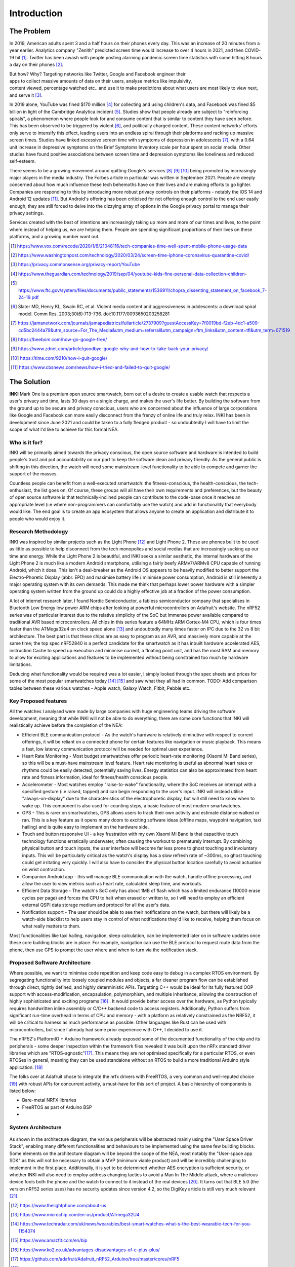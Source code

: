 Introduction
============
The Problem
-----------

In 2019, American adults spent 3 and a half hours on their phones every day. This was an increase of 20 minutes from a year earlier. Analytics company "Zenith" predicted screen time would increase to over 4 hours in 2021, and then COVID-19 hit [#]_. Twitter has been awash with people
posting alarming pandemic screen time statistics with some hitting 8 hours a day on their phones [#]_.

.. figure:: privacyphone.jpg
    :figwidth: 20% 
    :align: right
    :alt: "privacy image"

But how? Why? Targeting networks like Twitter, Google and Facebook engineer their apps to collect massive amounts of data on their users, analyse metrics like impulsivity, content viewed, percentage watched etc.. and use it to make predictions about what users are most likely to view next, and serve it [#]_. 
    
In 2019 alone, YouTube was fined $170 million [#]_ for collecting and using children's data, and Facebook was fined $5 billion in light of the Cambridge Analytica incident [#]_. Studies show that people already are subject to "reinforcing spirals", a phenomenon where people look for and consume content that is similar to content they have seen before. This has been observed to be triggered by violent [#]_, and politically charged content. These content networks' efforts only serve to intensify this effect, leading users into an endless spiral through their platforms and racking up massive screen times.
Studies have linked excessive screen time with symptoms of depression in adolescents [#]_, with a 0.64 unit increase in depressive symptoms on the Brief Symptoms Inventory scale per hour spent on social media. Other studies have found positive associations between screen time and depression symptoms like loneliness and reduced self-esteem.  

There seems to be a growing movement around quitting Google's services [#]_ [#]_ [#]_ 
being promoted by increasingly major players in the media industry. The Forbes article in particular was written in September 2021. People are deeply concerned about how much influence these tech behemoths have on their lives and are making efforts to go lighter. Companies are responding to this by introducing more robust privacy controls on their platforms - notably the iOS 14 and Android 12 updates [#]_. But Android's offering has 
been criticised for not offering enough control to the end user easily enough, they are still forced to delve into the dizzying array of options in the Google privacy portal to manage their privacy settings.

Services created with the best of intentions are increasingly taking up more and more of
our times and lives, to the point where instead of helping us, we are helping them. People are spending significant proportions of their lives on these platforms, and a growing number want out.

.. [#] https://www.vox.com/recode/2020/1/6/21048116/tech-companies-time-well-spent-mobile-phone-usage-data
.. [#] https://www.washingtonpost.com/technology/2020/03/24/screen-time-iphone-coronavirus-quarantine-covid/
.. [#] https://privacy.commonsense.org/privacy-report/YouTube
.. [#] https://www.theguardian.com/technology/2019/sep/04/youtube-kids-fine-personal-data-collection-children-
.. [#] https://www.ftc.gov/system/files/documents/public_statements/1536911/chopra_dissenting_statement_on_facebook_7-24-19.pdf
.. [#] Slater  MD, Henry  KL, Swain  RC,  et al.  Violent media content and aggressiveness in adolescents: a download spiral model.  Comm Res. 2003;30(6):713-736. doi:10.1177/0093650203258281
.. [#] https://jamanetwork.com/journals/jamapediatrics/fullarticle/2737909?guestAccessKey=7f0019bd-f2eb-4dc1-a509-cd5bc2444a79&utm_source=For_The_Media&utm_medium=referral&utm_campaign=ftm_links&utm_content=tfl&utm_term=071519
.. [#] https://beebom.com/how-go-google-free/
.. [#] https://www.zdnet.com/article/goodbye-google-why-and-how-to-take-back-your-privacy/
.. [#] https://time.com/9210/how-i-quit-google/
.. [#] https://www.cbsnews.com/news/how-i-tried-and-failed-to-quit-google/

The Solution
------------
**INKI** Mark One is a premium open source smartwatch, born out of a desire to create a usable watch that respects a user's privacy and time, lasts 30 days on a single charge, and makes the user's life better. By building the software from the ground up to be secure and privacy conscious, users who are concerned about the influence of large corporations like Google and Facebook can more easily disconnect from the frenzy of online life and truly relax. INKI has been in development since June 2021 and could be taken to a fully fledged product - so undoubtedly I will have to limit the scope of what I'd like to achieve for this formal NEA. 

Who is it for?
++++++++++++++
INKI will be primarily aimed towards the privacy conscious, the open source software and hardware is intended to build people's trust and put accountability on our part to keep the software clean and privacy friendly. As the general public is shifting in this direction, the watch will need some mainstream-level functionality to be able to compete and garner the support of the masses.

Countless people can benefit from a well-executed smartwatch: the fitness-conscious,
the health-conscious, the tech-enthusiast, the list goes on. Of course, these groups will all have their own requirements and preferences, but the beauty of open source software is that technically-inclined people can contribute to the code-base once it reaches an appropriate level (i.e where non-programmers can comfortably use the watch) and add in functionality that everybody would like. The end goal is to create an app ecosystem that allows anyone to create an application and distribute it to people who would enjoy it.

Research Methodology
++++++++++++++++++++
INKI was inspired by similar projects such as the Light Phone [#]_ and Light Phone 2. These are phones built to be used as little as possible to help disconnect from the tech monopolies and social medias that are increasingly sucking up our time and energy. While the Light Phone 2 is beautiful, and INKI seeks a similar aesthetic, the internal hardware of the Light Phone 2 is much like a modern Android smartphone, utilising a fairly beefy ARMv7/ARMv8 CPU capable of running Android, which it does. This isn't a deal-breaker as the Android OS appears to be heavily modified to better support the Electro-Phoretic Display (abbr. EPD) and
maximise battery life / minimise power consumption, Android is still inherently a major operating system with its own demands. 
This made me think that perhaps lower power hardware with a simpler operating system written from the ground up could do a highly effective job at a fraction of the power consumption. 

A lot of internet research later, I found Nordic Semiconductor, a fabless semiconductor company that specialises in Bluetooth Low Energy low power ARM chips after looking at powerful microcontrollers on Adafruit's website. The nRF52 series was of particular interest due to the relative simplicity of the SoC but immense power available compared to traditional AVR based microcontrollers. All chips in this series feature a 64MHz ARM Cortex-M4 CPU, which is four times faster than the ATMega32u4 on clock speed alone [#]_ and undoubtedly many times faster on IPC due to the 32 vs 8 bit architecture. The best part is that these chips are as easy to program as an AVR, and massively more capable at the same time; the top spec nRF52840 is a perfect candidate for the smartwatch as it has inbuilt hardware accelerated AES, instruction Cache to speed up execution and minimise current, a floating point unit, and has the most RAM and memory to allow for exciting applications and features to be implemented without being constrained too much by hardware limitations.

Deducing what functionality would be required was a lot easier, I simply looked through the spec sheets and prices for some of the most popular smartwatches today [#]_ [#]_ and saw what they all had in common.
TODO: Add comparison tables between these various watches - Apple watch, Galaxy Watch, Fitbit, Pebble etc..

Key Proposed features
+++++++++++++++++++++

All the watches I analysed were made by large companies with huge engineering teams driving the software development, meaning that while INKI will not be able to do everything, there are some core functions that INKI will realistically achieve before the completion of the NEA: 

* Efficient BLE communication protocol \- As the watch's hardware is relatively diminutive with respect to current offerings, it will be reliant on a connected phone for certain features like navigation or music playback. This means a fast, low latency communication protocol will be needed for optimal user experience.
* Heart Rate Monitoring \- Most budget smartwatches offer periodic heart-rate monitoring (Xiaomi Mi Band series), so this will be a must-have mainstream level feature. Heart rate monitoring is useful as abnormal heart rates or rhythms could be easily detected, potentially saving lives. Energy statistics can also be approximated from heart rate and fitness information, ideal for fitness/health conscious people. 
* Accelerometer \- Most watches employ "raise-to-wake" functionality, where the SoC receives an interrupt with a specified gesture (i.e raised, tapped) and can begin responding to the user's input. INKI will instead utilise "always-on-display" due to the characteristics of the electrophoretic display, but will still need to know when to wake up. This component is also used for counting steps, a basic feature of most modern smartwatches. 
* GPS \- This is rarer on smartwatches, GPS allows users to track their own activity and estimate distance walked or ran. This is a key feature as it opens many doors to exciting software ideas (offline maps, waypoint navigation, taxi hailing) and is quite easy to implement on the hardware side. 
* Touch and button responsive UI \- a key frustration with my own Xiaomi Mi Band is that capacitive touch technology functions erratically underwater, often causing the workout to prematurely interrupt. By combining physical button and touch inputs, the user interface will become far less prone to ghost touching and involuntary inputs. This will be particularly critical as the watch's display has a slow refresh rate of ~300ms, so ghost touching could get irritating very quickly. I will also have to consider the physical button location carefully to avoid actuation on wrist contraction. 
* Companion Android app \- this will manage BLE communication with the watch, handle offline processing, and allow the user to view metrics such as heart rate, calculated sleep time, and workouts. 
* Efficient Data Storage \- The watch's SoC only has about 1MB of flash which has a limited endurance (10000 erase cycles per page) and forces the CPU to halt when erased or written to, so I will need to employ an efficient external QSPI data storage medium and protocol for all the user's data. 
* Notification support \- The user should be able to see their notifications on the watch, but there will likely be a watch-side blacklist to help users stay in control of what notifications they'd like to receive, helping them focus on what really matters to them. 

Most functionalities like taxi hailing, navigation, sleep calculation, can be implemented later on in software updates once these core building blocks are in place. 
For example, navigation can use the BLE protocol to request route data from the phone, then use GPS to prompt the user where and when to turn via the notification stack.

Proposed Software Architecture
++++++++++++++++++++++++++++++
Where possible, we want to minimise code repetition and keep code easy to debug in a complex RTOS environment. By segregating functionality into loosely coupled modules and objects, a far cleaner program flow can be established through direct, tightly defined, and highly deterministic APIs. 
Targetting C++ would be ideal for its fully featured OOP support with access-modification, encapsulation, polymorphism, and multiple inheritance, allowing the construction of highly sophisticated and exciting programs [#]_ . It would provide better access over the hardware, as Python typically requires handwritten inline assembly or C/C++ backend code to access registers. Additionally, Python suffers from significant run-time overhead in terms of CPU and memory - with a platform as relatively constrained as the NRF52, it will be critical to harness as much performance as possible. Other languages like Rust can be used with microcontrollers, but since I already had some prior experience with C++, I decided to use it.

The nRF52's PlatformIO + Arduino framework already exposed some of the documented functionality of the chip and its peripherals - some deeper inspection within the framework files revealed it was built upon the nRFx standard driver libraries which are "RTOS-agnostic"[#]_. This means they are not optimised specifically for a particular RTOS, or even RTOSes in general, meaning they can be used standalone without an RTOS to build a more traditional Arduino style application. [#]_ 

The folks over at Adafruit chose to integrate the nrfx drivers with FreeRTOS, a very common and well-reputed choice [#]_ with robust APIs for concurrent activity, a must-have for this sort of project. A basic hierarchy of components is listed below:

* Bare-metal NRFX libraries
* FreeRTOS as part of Arduino BSP
* 



System Architecture
+++++++++++++++++++

.. figure:: inkiarchitecture.jpeg
    :figwidth: 100% 
    :align: center
    :alt: "inki architecture"

As shown in the architecture diagram, the various peripherals will be abstracted mainly using the "User Space Driver Stack", enabling many different functionalities and behaviours to be implemented using the same few building blocks. Some elements on the architecture diagram will be beyond the scope of the NEA, most notably the "User-space app SDK" as this will not be necessary to obtain a MVP (minimum viable product) and will be incredibly challenging to implement in the first place. Additionally, it is yet to be determined
whether AES encryption is sufficient security, or whether INKI will also need to employ address changing tactics to avoid a Man In The Middle attack, where a malicious device fools both the phone and the watch to connect to it instead of the real devices [#]_. It turns out that BLE 5.0 (the version nRF52 series uses) has no security updates since version 4.2, so the DigiKey article is still very much relevant [#]_.

.. [#] https://www.thelightphone.com/about-us
.. [#] https://www.microchip.com/en-us/product/ATmega32U4
.. [#] https://www.techradar.com/uk/news/wearables/best-smart-watches-what-s-the-best-wearable-tech-for-you-1154074
.. [#] https://www.amazfit.com/en/bip
.. [#] https://www.ko2.co.uk/advantages-disadvantages-of-c-plus-plus/
.. [#] https://github.com/adafruit/Adafruit_nRF52_Arduino/tree/master/cores/nRF5
.. [#] https://developer.nordicsemi.com/nRF_Connect_SDK/doc/latest/nrfxlib/softdevice_controller/doc/softdevice_controller.html
.. [#] https://freertos.org/RTOS.html
.. [#] https://forum.digikey.com/t/a-basic-introduction-to-ble-4-x-security/12501
.. [#] https://www.bluetooth.com/wp-content/uploads/2019/03/Bluetooth_5-FINAL.pdf

Development Path
++++++++++++++++

This is a VERY preliminary timescale, I will refine this as I learn about how much time I really have.

+---------------------------------------------------------------------------------------------------+------+
| Development Milestone                                                                             | Week |
+===================================================================================================+======+
| Get GDE0154D67 and FT3267 user-space drivers completed                                            | 4    |
+---------------------------------------------------------------------------------------------------+------+
| Build touch UI and implement stopwatch + timer + HR page + swiping gestures + notification struct | 8    |
+---------------------------------------------------------------------------------------------------+------+
| Get BLE working in central and peripheral mode and be able to switch between them                 | 10   |
+---------------------------------------------------------------------------------------------------+------+
| Research highest throughput data method and implement it. Get HR and accel data streaming working | 12   |
+---------------------------------------------------------------------------------------------------+------+
| Port INKI to GadgetBridge android app and prepare for open sourcing                               | 15   |
+---------------------------------------------------------------------------------------------------+------+
| Open-source INKI-OS under GPL-3.0 and prepare HW design                                           | 18   |
+---------------------------------------------------------------------------------------------------+------+

Requirements Specification
++++++++++++++++++++++++++

See System Architecture diagram - requirement numbers incoming. 

Success criteria will be the features functioning on the watch, I will be using GitHub as VCS and PlatformIO
to build the software and test it on the watch. I will write down some edge cases to test through the GUI, and
test code snippets in isolation where appropriate. 

 

